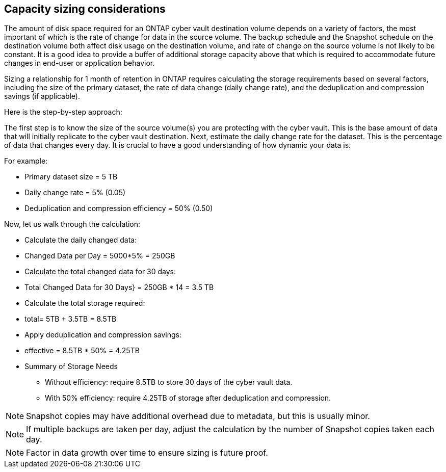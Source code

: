 == Capacity sizing considerations

The amount of disk space required for an ONTAP cyber vault destination volume depends on a variety of factors, the most important of which is the rate of change for data in the source volume. The backup schedule and the Snapshot schedule on the destination volume both affect disk usage on the destination volume, and rate of change on the source volume is not likely to be constant. It is a good idea to provide a buffer of additional storage capacity above that which is required to accommodate future changes in end-user or application behavior.

Sizing a relationship for 1 month of retention in ONTAP requires calculating the storage requirements based on several factors, including the size of the primary dataset, the rate of data change (daily change rate), and the deduplication and compression savings (if applicable). 

Here is the step-by-step approach:

The first step is to know the size of the source volume(s) you are protecting with the cyber vault. This is the base amount of data that will initially replicate to the cyber vault destination. Next, estimate the daily change rate for the dataset. This is the percentage of data that changes every day. It is crucial to have a good understanding of how dynamic your data is.

For example:

* Primary dataset size = 5 TB
* Daily change rate = 5% (0.05)
* Deduplication and compression efficiency = 50% (0.50)

Now, let us walk through the calculation:

* Calculate the daily changed data:
* Changed Data per Day = 5000*5% = 250GB
* Calculate the total changed data for 30 days:
* Total Changed Data for 30 Days} = 250GB * 14 = 3.5 TB
* Calculate the total storage required:
* total= 5TB + 3.5TB = 8.5TB
* Apply deduplication and compression savings:
* effective = 8.5TB * 50% = 4.25TB
* Summary of Storage Needs

- Without efficiency: require 8.5TB to store 30 days of the cyber vault data.

- With 50% efficiency: require 4.25TB of storage after deduplication and compression.

[NOTE]
Snapshot copies may have additional overhead due to metadata, but this is usually minor.

[NOTE]
If multiple backups are taken per day, adjust the calculation by the number of Snapshot copies taken each day.

[NOTE]
Factor in data growth over time to ensure sizing is future proof.